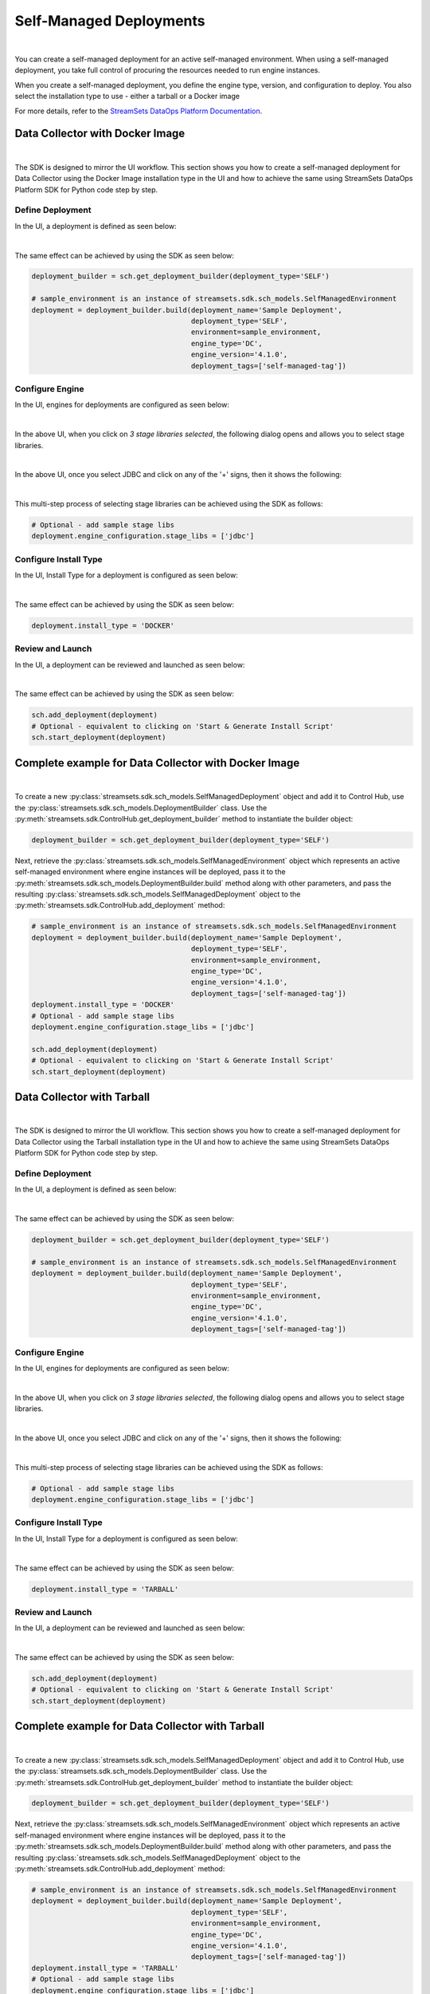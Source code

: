 Self-Managed Deployments
========================
|
You can create a self-managed deployment for an active self-managed environment.
When using a self-managed deployment, you take full control of procuring the resources needed to run engine instances.

When you create a self-managed deployment, you define the engine type, version, and configuration to deploy.
You also select the installation type to use - either a tarball or a Docker image

For more details, refer to the `StreamSets DataOps Platform Documentation <https://docs.streamsets.com/portal/#platform-controlhub/controlhub/UserGuide/Deployments/Self.html#concept_xnm_v5z_gpb>`_.

Data Collector with Docker Image
~~~~~~~~~~~~~~~~~~~~~~~~~~~~~~~~
|
The SDK is designed to mirror the UI workflow. This section shows you how to create a self-managed deployment for
Data Collector using the Docker Image installation type in the UI and how to achieve the same using StreamSets DataOps
Platform SDK for Python code step by step.

Define Deployment
-----------------

In the UI, a deployment is defined as seen below:

.. image:: ../../../_static/images/set_up/deployments/self_managed_deployments/creation_define_deployment_sdc.png

|
The same effect can be achieved by using the SDK as seen below:

.. code-block:: python

    deployment_builder = sch.get_deployment_builder(deployment_type='SELF')

    # sample_environment is an instance of streamsets.sdk.sch_models.SelfManagedEnvironment
    deployment = deployment_builder.build(deployment_name='Sample Deployment',
                                          deployment_type='SELF',
                                          environment=sample_environment,
                                          engine_type='DC',
                                          engine_version='4.1.0',
                                          deployment_tags=['self-managed-tag'])

Configure Engine
-----------------

In the UI, engines for deployments are configured as seen below:

.. image:: ../../../_static/images/set_up/deployments/self_managed_deployments/creation_configure_engine.png

|
In the above UI, when you click on `3 stage libraries selected`, the following dialog opens and allows you to select stage libraries.

.. image:: ../../../_static/images/set_up/deployments/common/creation_configure_engine_stage_lib_selection_screen.png

|
In the above UI, once you select JDBC and click on any of the '+' signs, then it shows the following:

.. image:: ../../../_static/images/set_up/deployments/common/creation_configure_engine_stage_lib_selection_as_a_list.png
|
This multi-step process of selecting stage libraries can be achieved using the SDK as follows:

.. code-block:: python

    # Optional - add sample stage libs
    deployment.engine_configuration.stage_libs = ['jdbc']

Configure Install Type
----------------------

In the UI, Install Type for a deployment is configured as seen below:

.. image:: ../../../_static/images/set_up/deployments/common/configure_install_type_docker.png

|
The same effect can be achieved by using the SDK as seen below:

.. code-block:: python

    deployment.install_type = 'DOCKER'

Review and Launch
-----------------

In the UI, a deployment can be reviewed and launched as seen below:

.. image:: ../../../_static/images/set_up/deployments/self_managed_deployments/creation_review_and_launch_sdc.png

|
The same effect can be achieved by using the SDK as seen below:

.. code-block:: python

    sch.add_deployment(deployment)
    # Optional - equivalent to clicking on 'Start & Generate Install Script'
    sch.start_deployment(deployment)

Complete example for Data Collector with Docker Image
~~~~~~~~~~~~~~~~~~~~~~~~~~~~~~~~~~~~~~~~~~~~~~~~~~~~~
|
To create a new :py:class:`streamsets.sdk.sch_models.SelfManagedDeployment` object and add it to Control Hub, use the
:py:class:`streamsets.sdk.sch_models.DeploymentBuilder` class.
Use the :py:meth:`streamsets.sdk.ControlHub.get_deployment_builder` method to instantiate the builder object:

.. code-block:: python

    deployment_builder = sch.get_deployment_builder(deployment_type='SELF')

Next, retrieve the :py:class:`streamsets.sdk.sch_models.SelfManagedEnvironment` object which represents an active
self-managed environment where engine instances will be deployed, pass it to the
:py:meth:`streamsets.sdk.sch_models.DeploymentBuilder.build` method along with other parameters, and pass the
resulting :py:class:`streamsets.sdk.sch_models.SelfManagedDeployment` object to the
:py:meth:`streamsets.sdk.ControlHub.add_deployment` method:


.. code-block:: python

    # sample_environment is an instance of streamsets.sdk.sch_models.SelfManagedEnvironment
    deployment = deployment_builder.build(deployment_name='Sample Deployment',
                                          deployment_type='SELF',
                                          environment=sample_environment,
                                          engine_type='DC',
                                          engine_version='4.1.0',
                                          deployment_tags=['self-managed-tag'])
    deployment.install_type = 'DOCKER'
    # Optional - add sample stage libs
    deployment.engine_configuration.stage_libs = ['jdbc']

    sch.add_deployment(deployment)
    # Optional - equivalent to clicking on 'Start & Generate Install Script'
    sch.start_deployment(deployment)

Data Collector with Tarball
~~~~~~~~~~~~~~~~~~~~~~~~~~~
|
The SDK is designed to mirror the UI workflow. This section shows you how to create a self-managed deployment for
Data Collector using the Tarball installation type in the UI and how to achieve the same using StreamSets DataOps
Platform SDK for Python code step by step.

Define Deployment
-----------------

In the UI, a deployment is defined as seen below:

.. image:: ../../../_static/images/set_up/deployments/self_managed_deployments/creation_define_deployment_sdc.png

|
The same effect can be achieved by using the SDK as seen below:

.. code-block:: python

    deployment_builder = sch.get_deployment_builder(deployment_type='SELF')

    # sample_environment is an instance of streamsets.sdk.sch_models.SelfManagedEnvironment
    deployment = deployment_builder.build(deployment_name='Sample Deployment',
                                          deployment_type='SELF',
                                          environment=sample_environment,
                                          engine_type='DC',
                                          engine_version='4.1.0',
                                          deployment_tags=['self-managed-tag'])

Configure Engine
-----------------

In the UI, engines for deployments are configured as seen below:

.. image:: ../../../_static/images/set_up/deployments/self_managed_deployments/creation_configure_engine.png

|
In the above UI, when you click on `3 stage libraries selected`, the following dialog opens and allows you to select stage libraries.

.. image:: ../../../_static/images/set_up/deployments/common/creation_configure_engine_stage_lib_selection_screen.png

|
In the above UI, once you select JDBC and click on any of the '+' signs, then it shows the following:

.. image:: ../../../_static/images/set_up/deployments/common/creation_configure_engine_stage_lib_selection_as_a_list.png
|
This multi-step process of selecting stage libraries can be achieved using the SDK as follows:

.. code-block:: python

    # Optional - add sample stage libs
    deployment.engine_configuration.stage_libs = ['jdbc']

Configure Install Type
----------------------

In the UI, Install Type for a deployment is configured as seen below:

.. image:: ../../../_static/images/set_up/deployments/common/configure_install_type_tarball.png

|
The same effect can be achieved by using the SDK as seen below:

.. code-block:: python

    deployment.install_type = 'TARBALL'

Review and Launch
-----------------

In the UI, a deployment can be reviewed and launched as seen below:

.. image:: ../../../_static/images/set_up/deployments/self_managed_deployments/creation_review_and_launch_sdc.png

|
The same effect can be achieved by using the SDK as seen below:

.. code-block:: python

    sch.add_deployment(deployment)
    # Optional - equivalent to clicking on 'Start & Generate Install Script'
    sch.start_deployment(deployment)

Complete example for Data Collector with Tarball
~~~~~~~~~~~~~~~~~~~~~~~~~~~~~~~~~~~~~~~~~~~~~~~~
|
To create a new :py:class:`streamsets.sdk.sch_models.SelfManagedDeployment` object and add it to Control Hub, use the
:py:class:`streamsets.sdk.sch_models.DeploymentBuilder` class.
Use the :py:meth:`streamsets.sdk.ControlHub.get_deployment_builder` method to instantiate the builder object:

.. code-block:: python

    deployment_builder = sch.get_deployment_builder(deployment_type='SELF')

Next, retrieve the :py:class:`streamsets.sdk.sch_models.SelfManagedEnvironment` object which represents an active
self-managed environment where engine instances will be deployed, pass it to the
:py:meth:`streamsets.sdk.sch_models.DeploymentBuilder.build` method along with other parameters, and pass the
resulting :py:class:`streamsets.sdk.sch_models.SelfManagedDeployment` object to the
:py:meth:`streamsets.sdk.ControlHub.add_deployment` method:


.. code-block:: python

    # sample_environment is an instance of streamsets.sdk.sch_models.SelfManagedEnvironment
    deployment = deployment_builder.build(deployment_name='Sample Deployment',
                                          deployment_type='SELF',
                                          environment=sample_environment,
                                          engine_type='DC',
                                          engine_version='4.1.0',
                                          deployment_tags=['self-managed-tag'])
    deployment.install_type = 'TARBALL'
    # Optional - add sample stage libs
    deployment.engine_configuration.stage_libs = ['jdbc']

    sch.add_deployment(deployment)
    # Optional - equivalent to clicking on 'Start & Generate Install Script'
    sch.start_deployment(deployment)

Transformer with Docker Image
~~~~~~~~~~~~~~~~~~~~~~~~~~~~~
|
The SDK is designed to mirror the UI workflow. This section shows you how to create a self-managed deployment for
Transformer using the Docker Image installation type in the UI and how to achieve the same using StreamSets DataOps
Platform SDK for Python code step by step.

Define Deployment
-----------------

In the UI, a deployment is defined as seen below:

.. image:: ../../../_static/images/set_up/deployments/self_managed_deployments/creation_define_deployment_transformer.png

|
The same effect can be achieved by using the SDK as seen below:

.. code-block:: python

    deployment_builder = sch.get_deployment_builder(deployment_type='SELF')

    # sample_environment is an instance of streamsets.sdk.sch_models.SelfManagedEnvironment
    deployment = deployment_builder.build(deployment_name='Sample Deployment',
                                          deployment_type='SELF',
                                          environment=sample_environment,
                                          engine_type='TF',
                                          engine_version='4.1.0',
                                          scala_binary_version='2.11',
                                          deployment_tags=['self-managed-tag'])

Configure Engine
-----------------

In the UI, engines for deployments are configured as seen below:

.. image:: ../../../_static/images/set_up/deployments/self_managed_deployments/creation_configure_engine.png

|
In the above UI, when you click on `3 stage libraries selected`, the following dialog opens and allows you to select stage libraries.

.. image:: ../../../_static/images/set_up/deployments/common/creation_configure_engine_transformer_stage_lib_selection_screen.png

|
In the above UI, once you select JDBC and click on any of the '+' signs, then it shows the following:

.. image:: ../../../_static/images/set_up/deployments/common/creation_configure_engine_transformer_stage_lib_selection_as_a_list.png
|
This multi-step process of selecting stage libraries can be achieved using the SDK as follows:

.. code-block:: python

    # Optional - add sample stage libs
    deployment.engine_configuration.stage_libs = ['jdbc']

Configure Install Type
----------------------

In the UI, Install Type for a deployment is configured as seen below:

.. image:: ../../../_static/images/set_up/deployments/common/configure_install_type_docker.png

|
The same effect can be achieved by using the SDK as seen below:

.. code-block:: python

    deployment.install_type = 'DOCKER'

Review and Launch
-----------------

In the UI, a deployment can be reviewed and launched as seen below:

.. image:: ../../../_static/images/set_up/deployments/self_managed_deployments/creation_review_and_launch_transformer.png

|
The same effect can be achieved by using the SDK as seen below:

.. code-block:: python

    sch.add_deployment(deployment)
    # Optional - equivalent to clicking on 'Start & Generate Install Script'
    sch.start_deployment(deployment)

Complete example for Transformer with Docker Image
~~~~~~~~~~~~~~~~~~~~~~~~~~~~~~~~~~~~~~~~~~~~~~~~~~
|
To create a new :py:class:`streamsets.sdk.sch_models.SelfManagedDeployment` object and add it to Control Hub, use the
:py:class:`streamsets.sdk.sch_models.DeploymentBuilder` class.
Use the :py:meth:`streamsets.sdk.ControlHub.get_deployment_builder` method to instantiate the builder object:

.. code-block:: python

    deployment_builder = sch.get_deployment_builder(deployment_type='SELF')

Next, retrieve the :py:class:`streamsets.sdk.sch_models.SelfManagedEnvironment` object which represents an active
self-managed environment where engine instances will be deployed, pass it to the
:py:meth:`streamsets.sdk.sch_models.DeploymentBuilder.build` method along with other parameters, and pass the
resulting :py:class:`streamsets.sdk.sch_models.SelfManagedDeployment` object to the
:py:meth:`streamsets.sdk.ControlHub.add_deployment` method:


.. code-block:: python

    # sample_environment is an instance of streamsets.sdk.sch_models.SelfManagedEnvironment
    deployment = deployment_builder.build(deployment_name='Sample Deployment',
                                          deployment_type='SELF',
                                          environment=sample_environment,
                                          engine_type='TF',
                                          engine_version='4.1.0',
                                          scala_binary_version='2.11',
                                          deployment_tags=['self-managed-tag'])
    deployment.install_type = 'DOCKER'
    # Optional - add sample stage libs
    deployment.engine_configuration.stage_libs = ['jdbc']

    sch.add_deployment(deployment)
    # Optional - equivalent to clicking on 'Start & Generate Install Script'
    sch.start_deployment(deployment)

Transformer with Tarball
~~~~~~~~~~~~~~~~~~~~~~~~
|
The SDK is designed to mirror the UI workflow. This section shows you how to create a self-managed deployment for
Transformer using the Tarball installation type in the UI and how to achieve the same using StreamSets DataOps
Platform SDK for Python code step by step.

Define Deployment
-----------------

In the UI, a deployment is defined as seen below:

.. image:: ../../../_static/images/set_up/deployments/self_managed_deployments/creation_define_deployment_transformer.png

|
The same effect can be achieved by using the SDK as seen below:

.. code-block:: python

    deployment_builder = sch.get_deployment_builder(deployment_type='SELF')

    # sample_environment is an instance of streamsets.sdk.sch_models.SelfManagedEnvironment
    deployment = deployment_builder.build(deployment_name='Sample Deployment',
                                          deployment_type='SELF',
                                          environment=sample_environment,
                                          engine_type='TF',
                                          engine_version='4.1.0',
                                          scala_binary_version='2.11',
                                          deployment_tags=['self-managed-tag'])

Configure Engine
-----------------

In the UI, engines for deployments are configured as seen below:

.. image:: ../../../_static/images/set_up/deployments/self_managed_deployments/creation_configure_engine.png

|
In the above UI, when you click on `3 stage libraries selected`, the following dialog opens and allows you to select stage libraries.

.. image:: ../../../_static/images/set_up/deployments/common/creation_configure_engine_transformer_stage_lib_selection_screen.png

|
In the above UI, once you select JDBC and click on any of the '+' signs, then it shows the following:

.. image:: ../../../_static/images/set_up/deployments/common/creation_configure_engine_transformer_stage_lib_selection_as_a_list.png
|
This multi-step process of selecting stage libraries can be achieved using the SDK as follows:

.. code-block:: python

    # Optional - add sample stage libs
    deployment.engine_configuration.stage_libs = ['jdbc']

Configure Install Type
----------------------

In the UI, Install Type for a deployment is configured as seen below:

.. image:: ../../../_static/images/set_up/deployments/common/configure_install_type_tarball.png

|
The same effect can be achieved by using the SDK as seen below:

.. code-block:: python

    deployment.install_type = 'TARBALL'

Review and Launch
-----------------

In the UI, a deployment can be reviewed and launched as seen below:

.. image:: ../../../_static/images/set_up/deployments/self_managed_deployments/creation_review_and_launch_transformer.png

|
The same effect can be achieved by using the SDK as seen below:

.. code-block:: python

    sch.add_deployment(deployment)
    # Optional - equivalent to clicking on 'Start & Generate Install Script'
    sch.start_deployment(deployment)

Complete example for Transformer with Tarball
~~~~~~~~~~~~~~~~~~~~~~~~~~~~~~~~~~~~~~~~~~~~~
|
To create a new :py:class:`streamsets.sdk.sch_models.SelfManagedDeployment` object and add it to Control Hub, use the
:py:class:`streamsets.sdk.sch_models.DeploymentBuilder` class.
Use the :py:meth:`streamsets.sdk.ControlHub.get_deployment_builder` method to instantiate the builder object:

.. code-block:: python

    deployment_builder = sch.get_deployment_builder(deployment_type='SELF')

Next, retrieve the :py:class:`streamsets.sdk.sch_models.SelfManagedEnvironment` object which represents an active
self-managed environment where engine instances will be deployed, pass it to the
:py:meth:`streamsets.sdk.sch_models.DeploymentBuilder.build` method along with other parameters, and pass the
resulting :py:class:`streamsets.sdk.sch_models.SelfManagedDeployment` object to the
:py:meth:`streamsets.sdk.ControlHub.add_deployment` method:


.. code-block:: python

    # sample_environment is an instance of streamsets.sdk.sch_models.SelfManagedEnvironment
    deployment = deployment_builder.build(deployment_name='Sample Deployment',
                                          deployment_type='SELF',
                                          environment=sample_environment,
                                          engine_type='TF',
                                          engine_version='4.1.0',
                                          scala_binary_version='2.11',
                                          deployment_tags=['self-managed-tag'])
    deployment.install_type = 'TARBALL'
    # Optional - add sample stage libs
    deployment.engine_configuration.stage_libs = ['jdbc']

    sch.add_deployment(deployment)
    # Optional - equivalent to clicking on 'Start & Generate Install Script'
    sch.start_deployment(deployment)